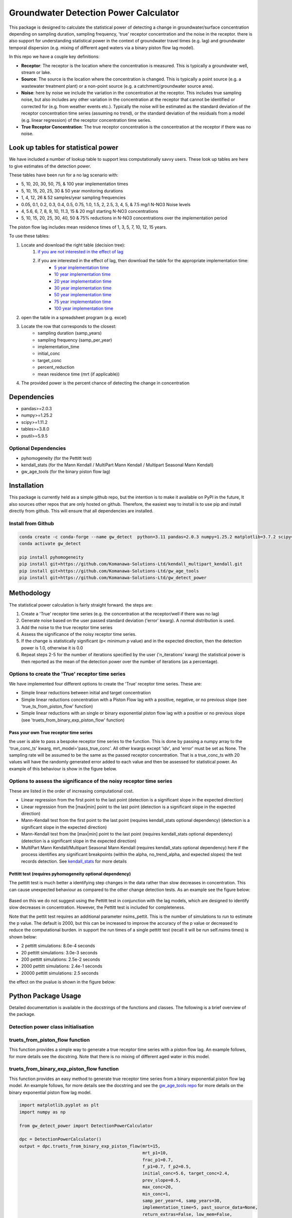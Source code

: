 Groundwater Detection Power Calculator
#######################################

This package is designed to calculate the statistical power of detecting a change in groundwater/surface concentration
depending on sampling duration, sampling frequency, 'true' receptor concentration and the noise in the receptor.
there is also support for understanding statistical power in the context of groundwater travel times (e.g. lag)
and groundwater temporal dispersion (e.g. mixing of different aged waters via a binary piston flow lag model).

In this repo we have a couple key definitions:

* **Receptor**: The receptor is the location where the concentration is measured.  This is typically a groundwater well, stream or lake.
* **Source**: The source is the location where the concentration is changed.  This is typically a point source (e.g. a wastewater treatment plant) or a non-point source (e.g. a catchment/groundwater source area).
* **Noise**: here by noise we include the variation in the concentration at the receptor. This includes true sampling noise, but also includes any other variation in the concentration at the receptor that cannot be identified or corrected for (e.g. from weather events etc.). Typically the noise will be estimated as the standard deviation of the receptor concentration time series (assuming no trend), or the standard deviation of the residuals from a model (e.g. linear regression) of the receptor concentration time series.
* **True Receptor Concentration**: The true receptor concentration is the concentration at the receptor if there was no noise.

Look up tables for statistical power
=====================================

We have included a number of lookup table to support less computationally savvy users. These look up tables are here to give estimates of the detection power.

These tables have been run for a no lag scenario with:

* 5, 10, 20, 30, 50, 75, & 100 year implementation times
* 5, 10, 15, 20, 25, 30 & 50 year monitoring durations
* 1, 4, 12, 26 & 52 samples/year sampling frequencies
* 0.05, 0.1, 0.2, 0.3, 0.4, 0.5, 0.75, 1.0, 1.5, 2, 2.5, 3, 4, 5, & 7.5 mg/l N-NO3 Noise levels
* 4, 5.6, 6, 7, 8, 9, 10, 11.3, 15 & 20 mg/l starting N-NO3 concentrations
* 5, 10, 15, 20, 25, 30, 40, 50 & 75% reductions in N-NO3 concentrations over the implementation period

The piston flow lag includes mean residence times of 1, 3, 5, 7, 10, 12, 15 years.

To use these tables:

1. Locate and download the right table (decision tree):
    1. `if you are not interested in the effect of lag <lookup_tables/no_lag_table.xlsx>`_
    2. if you are interested in the effect of lag, then download the table for the appropriate implementation time:
        * `5 year implementation time <lookup_tables/piston_flow_lag_table_imp_5.xlsx>`_
        * `10 year implementation time <lookup_tables/piston_flow_lag_table_imp_10.xlsx>`_
        * `20 year implementation time <lookup_tables/piston_flow_lag_table_imp_20.xlsx>`_
        * `30 year implementation time <lookup_tables/piston_flow_lag_table_imp_30.xlsx>`_
        * `50 year implementation time <lookup_tables/piston_flow_lag_table_imp_50.xlsx>`_
        * `75 year implementation time <lookup_tables/piston_flow_lag_table_imp_75.xlsx>`_
        * `100 year implementation time <lookup_tables/piston_flow_lag_table_imp_100.xlsx>`_
2. open the table in a spreadsheet program (e.g. excel)
3. Locate the row that corresponds to the closest:
    * sampling duration (samp_years)
    * sampling frequency (samp_per_year)
    * implementation_time
    * initial_conc
    * target_conc
    * percent_reduction
    * mean residence time (mrt (if applicable))
4. The provided power is the percent chance of detecting the change in concentration


Dependencies
==================

* pandas>=2.0.3
* numpy>=1.25.2
* scipy>=1.11.2
* tables>=3.8.0
* psutil>=5.9.5

Optional Dependencies
----------------------

* pyhomogeneity (for the Pettitt test)
* kendall_stats (for the Mann Kendall / MultiPart Mann Kendall / Multipart Seasonal Mann Kendall)
* gw_age_tools (for the binary piston flow lag)


Installation
==================

This package is currently held as a simple github repo,
but the intention is to make it available on PyPI in the future, It also sources other repos that are only hosted on
github.  Therefore, the easiest way to install is to use pip and install directly from github.  This will ensure that
all dependencies are installed.

Install from Github
----------------------

.. code-block:: bash

    conda create -c conda-forge --name gw_detect  python=3.11 pandas=2.0.3 numpy=1.25.2 matplotlib=3.7.2 scipy=1.11.2 pytables=3.8.0 psutil=5.9.5
    conda activate gw_detect

    pip install pyhomogeneity
    pip install git+https://github.com/Komanawa-Solutions-Ltd/kendall_multipart_kendall.git
    pip install git+https://github.com/Komanawa-Solutions-Ltd/gw_age_tools
    pip install git+https://github.com/Komanawa-Solutions-Ltd/gw_detect_power


Methodology
================

The statistical power calculation is fairly straight forward.  the steps are:

1. Create a 'True' receptor time series (e.g. the concentration at the receptor/well if there was no lag)
2. Generate noise based on the user passed standard deviation ('error' kwarg).  A normal distribution is used.
3. Add the noise to the true receptor time series
4. Assess the significance of the noisy receptor time series.
5. If the change is statistically significant (p< minimum p value) and in the expected direction, then the detection power is 1.0, otherwise it is 0.0
6. Repeat steps 2-5 for the number of iterations specified by the user ('n_iterations' kwarg) the statistical power is then reported as the mean of the detection power over the number of iterations (as a percentage).


Options to create the 'True' receptor time series
-------------------------------------------------------

We have implemented four different options to create the 'True' receptor time series.  These are:

* Simple linear reductions between initial and target concentration
* Simple linear reductions concentration with a Piston Flow lag with a positive, negative, or no previous slope (see 'true_ts_from_piston_flow' function)
* Simple linear reductions with an single or binary exponential piston flow lag with a positive or no previous slope (see 'truets_from_binary_exp_piston_flow' function)

Pass your own True receptor time series
^^^^^^^^^^^^^^^^^^^^^^^^^^^^^^^^^^^^^^^^^^

the user is able to pass a bespoke receptor time series to the function. This is done by passing a numpy array to the 'true_conc_ts' kwarg, mrt_model='pass_true_conc'. All other kwargs except 'idv', and 'error' must be set as None. The sampling rate will be assumed to be the same as the passed receptor concentration.  That is a true_conc_ts with 20 values will have the randomly generated error added to each value and then be assessed for statistical power. An example of this behaviour is show in the figure below.

.. figure:: figures/linear-regression_iteration.png
   :height: 500 px
   :align: center

Options to assess the significance of the noisy receptor time series
--------------------------------------------------------------------------

These are listed in the order of increasing computational cost.

* Linear regression from the first point to the last point (detection is a significant slope in the expected direction)
* Linear regression from the [max|min] point to the last point (detection is a significant slope in the expected direction)
* Mann-Kendall test from the first point to the last point (requires kendall_stats optional dependency) (detection is a significant slope in the expected direction)
* Mann-Kendall test from the [max|min] point to the last point (requires kendall_stats optional dependency) (detection is a significant slope in the expected direction)
* MultiPart Mann Kendall/Multipart Seasonal Mann Kendall (requires kendall_stats optional dependency) here if the process identifies any significant breakpoints (within the alpha, no_trend_alpha, and expected slopes) the test records detection. See `kendall_stats <https://github.com/Komanawa-Solutions-Ltd/kendall_multipart_kendall#multipartkendall>`_ for more details

Pettitt test (requires pyhomogeneity optional dependency)
^^^^^^^^^^^^^^^^^^^^^^^^^^^^^^^^^^^^^^^^^^^^^^^^^^^^^^^^^^^^^

The pettitt test is much better a identifying step changes in the data rather than slow decreases in concentration.
This can cause unexpected behaviour as compared to the other change detection tests. As an example see the
figure below:

.. figure:: figures/pettitt_test.png
   :height: 500 px
   :align: center

Based on this we do not suggest using the Pettitt test in conjunction with the lag models, which are designed to
identify slow decreases in concentration.  However, the Pettitt test is included for completeness.

Note that the pettit test requires an additional parameter nsims_pettit.  This is the number of simulations to run to estimate the p value.  The default is 2000, but this can be increased to improve the accuracy of the p value or decreased to reduce the computational burden. in support the run times of a single pettitt test (recall it will be run self.nsims times) is shown below:

* 2 pettitt simulations: 8.0e-4 seconds
* 20 pettitt simulations: 3.0e-3 seconds
* 200 pettitt simulations: 2.5e-2 seconds
* 2000 pettitt simulations: 2.4e-1 seconds
* 20000 pettitt simulations: 2.5 seconds

the effect on the pvalue is shown in the figure below:

.. figure:: figures/pettitt_test_nitter.png
   :height: 500 px
   :align: center


Python Package Usage
======================

Detailed documentation is available in the docstrings of the functions and classes.
The following is a brief overview of the package.

Detection power class initialisation
-----------------------------------------------------

.. code-block::python

    from gw_detect_power import DetectionPowerCalculator
    import logging

    dpc = DetectionPowerCalculator(
        significance_mode='linear-regression', nsims=1000, min_p_value=0.05, min_samples=10,
        expect_slope='auto', # usage depends on significance_mode
        # kwargs only for significance_mode='n-section-mann-kendall'
        nparts=None, min_part_size=10, no_trend_alpha=0.50,
        # kwargs only for significance_mode='pettitt-test'
        nsims_pettit=2000,
        # kwargs used for multiprocessing
        ncores=None, log_level=logging.INFO,
        # power_calc return options
        return_true_conc=False, return_noisy_conc_itters=0)


truets_from_piston_flow function
-----------------------------------------------------

This function provides a simple way to generate a true receptor time series with a piston flow lag.  An example follows, for more details see the docstring. Note that there is no mixing of different aged water in this model.

.. code-block::python

    import matplotlib.pyplot as plt
    import numpy as np
    from gw_detect_power import DetectionPowerCalculator

    dpc = DetectionPowerCalculator()
    output = dpc.truets_from_piston_flow(mrt=12, initial_conc=5, target_conc=2.4,
                                prev_slope=1, max_conc=15, samp_per_year=4, samp_years=20,
                                    implementation_time=5)
    true_conc_ts=output[0]
    max_conc = output[1]
    max_conc_time=output[2]
    frac_p2=output[3] # dummy value
    fig, ax = plt.subplots(figsize=(5,5))
    ax.plot(np.arange(len(true_conc_ts))/4, true_conc_ts, label='true conc', marker='.')
    ax.axvline(max_conc_time, color='k', linestyle='--', label='max conc time')
    ax.axhline(max_conc, color='k', linestyle=':', label='max conc')
    ax.set_xlabel('time years')
    ax.set_ylabel('concentration')
    ax.legend()
    fig.tight_layout()
    plt.show()

.. figure:: figures/piston_flow.png
   :height: 500 px
   :align: center

truets_from_binary_exp_piston_flow function
-----------------------------------------------------

This function provides an easy method to generate true receptor time series from a binary exponential piston flow lag model.  An example follows, for more details see the docstring and see the `gw_age_tools repo <https://github.com/Komanawa-Solutions-Ltd/gw_age_tools>`_ for more details on the binary exponential piston flow lag model.

.. code-block:: python

    import matplotlib.pyplot as plt
    import numpy as np

    from gw_detect_power import DetectionPowerCalculator

    dpc = DetectionPowerCalculator()
    output = dpc.truets_from_binary_exp_piston_flow(mrt=15,
                                                    mrt_p1=10,
                                                    frac_p1=0.7,
                                                    f_p1=0.7, f_p2=0.5,
                                                    initial_conc=5.6, target_conc=2.4,
                                                    prev_slope=0.5,
                                                    max_conc=20,
                                                    min_conc=1,
                                                    samp_per_year=4, samp_years=30,
                                                    implementation_time=5, past_source_data=None,
                                                    return_extras=False, low_mem=False,
                                                    precision=2)

    true_conc_ts = output[0]
    max_conc = output[1]
    max_conc_time = output[2]
    frac_p2 = output[3]  # dummy value
    fig, ax = plt.subplots(figsize=(5, 5))
    ax.plot(np.arange(len(true_conc_ts)) / 4, true_conc_ts, label='true conc', marker='.')
    ax.axvline(max_conc_time, color='k', linestyle='--', label='max conc time')
    ax.axhline(max_conc, color='k', linestyle=':', label='max conc')
    ax.set_xlabel('time years')
    ax.set_ylabel('concentration')
    ax.legend()
    fig.tight_layout()
    plt.show()
    plt.close(fig)

.. figure:: figures/binary_piston_flow.png
   :height: 500 px
   :align: center

power_calc function
-----------------------------------------------------

The power calc function is the base function for the DetectionPowerCalculator class. An example follows, for more details see the docstring.

.. code-block:: python

    from gw_detect_power import DetectionPowerCalculator

    dpc = DetectionPowerCalculator()
    out = dpc.power_calc(idv='true',
                   error=0.5,
                   mrt_model='binary_exponential_piston_flow',
                   samp_years=10,
                   samp_per_year=10,
                   implementation_time=5,
                   initial_conc=10,
                   target_conc=5,
                   prev_slope=1,
                   max_conc=25,
                   min_conc=1,
                   mrt=5,
                   #
                   mrt_p1=3,
                   frac_p1=0.7,
                   f_p1=0.7,
                   f_p2=0.7,
                   #
                   true_conc_ts=None,
                   seed=558)



Output (pd.Series)

>>> idv                                              true
>>> power                                           100.0
>>> max_conc                                    11.644864
>>> max_conc_time                                     2.3
>>> error                                             0.5
>>> mrt_model              binary_exponential_piston_flow
>>> samp_years                                         10
>>> samp_per_year                                      10
>>> implementation_time                                 5
>>> initial_conc                                       10
>>> target_conc                                         5
>>> previous_slope                                      1
>>> max_conc_lim                                       25
>>> min_conc_lim                                        1
>>> mrt                                                 5
>>> mrt_p1                                              3
>>> frac_p1                                           0.7
>>> f_p1                                              0.7
>>> f_p2                                              0.7
>>> seed                                              558
>>> mrt_p2                                       9.666667
>>> python_error                                     None
>>> dtype: object


plot_iteration function
-----------------------------------------------------

We have provided a simple function to plot a single iteration of the power calculation.  This function is called DetectionPowerCalculator.plot_iteration it is based on the power_calc function, but only runs a single iteration. The run is for a single threaded process only.  An example follows.  Example plots are available in the example plots section below.

.. code-block:: python

    dp = DetectionPowerCalculator(significance_mode='mann-kendall', expect_slope='auto', nsims=100,
                                      nparts=None, return_true_conc=True,
                                      return_noisy_conc_itters=1)
    output = dp.power_calc(idv=mode, error=0.5, true_conc_ts=data, mrt_model='pass_true_conc')
    fig, ax = dp.plot_iteration(output['noisy_conc'].iloc[:, 0], output['true_conc'])
    ax.set_title(f'{mode} power: {output["power"]["power"]}')
    fig.tight_layout()
    plt.show()


time_test_power_calc_itter function
-----------------------------------------------------

Depending on the methodology used power calculations can take a significant amount of time. Therefore we have provided
a function to quickly estimate the time a given power calculation will take.  This function is called DetectionPowerCalculator,time_test_power_calc_itter it is based on the power_calc function, but only runs a user specified number of iterations (instead of DetectionPowerCalculator.nsims, default=10). The run is for a single threaded process only.

usage is as follows:

.. code-block:: python

    from gw_detect_power import DetectionPowerCalculator

    dpc = DetectionPowerCalculator(
        significance_mode='n-section-mann-kendall', nsims=1000,
        expect_slope=[1, 0, -1], nparts=3, min_part_size=10, no_trend_alpha=0.50,
        return_true_conc=True, return_noisy_conc_itters=3)

    dpc.time_test_power_calc_itter(
               testnitter=5, # only run 5 change detection iterations instead of 1000 as per dpc.nsims
               # all the following are kwargs for the DetectionPowerCalculator.power_calc function
               idv='true',
               error=error_val,
               mrt_model='binary_exponential_piston_flow',
               samp_years=samp_years,
               samp_per_year=10,
               implementation_time=5,
               initial_conc=10,
               target_conc=5,
               prev_slope=1,
               max_conc=25,
               min_conc=1,
               mrt=5,
               #
               mrt_p1=3,
               frac_p1=0.7,
               f_p1=0.7,
               f_p2=0.7,
               #
               true_conc_ts=None,
               seed=558
    )

output:

>>> "time per iteration: 0.15203397274017333 s. based on 10 iterations"
>>> "with set number of iterations: 1000 it will take 2.5338995456695557 s to run the power calc"

mulitprocess_power_calcs
-----------------------------------------------------

As specified before detection power calculations can take a significant amount of time, particularly if the user is using a more computationally intensive methodology (e.g. the Pettitt test or multipoint mann kendall tests).  Therefore we have provided a function to run multiple power calculations in parallel.  This function is called DetectionPowerCalculator.mulitprocess_power_calcs it is based on the power_calc function, but runs multiple power calculations in parallel. An example of its use is shown below:

Note that the outputs include a 'python_error' column which contains the traceback for any errors that occur during the power calculation.  This is useful for debugging.

.. code-block:: python

    from gw_detect_power import DetectionPowerCalculator

    dpc = DetectionPowerCalculator(
        significance_mode='mann-kendall', nsims=1000,
        expect_slope='auto',
        ncores=3,  # maximum number of cores to use
        return_true_conc=True, return_noisy_conc_itters=3
        # even though these are set, the true and noisy concs are not returned for multiprocessing runs
    )

    id_vals = []
    error_vals = []
    samp_years_vals = []
    implementation_time_vals = []

    # build runs
    for error in [0.5, 1]:
        for samp_years in [10, 20, 30]:
            for imp_year in [5, 10]:
                id_vals.append(f'{error}_{samp_years}_{imp_year}')
                error_vals.append(error)
                samp_years_vals.append(samp_years)
                implementation_time_vals.append(imp_year)

    dpc.mulitprocess_power_calcs(
        outpath=None,  # don't save the output
        id_vals=id_vals,
        error_vals=error_vals,
        samp_years_vals=samp_years_vals,
        samp_per_year_vals=12,  # use monthly sampling frequency for all runs
        implementation_time_vals=implementation_time_vals,
        initial_conc_vals=6,  # use 6 mg/l as the initial concentration for all runs
        target_conc_vals=2.4,  # use 2.4 mg/l as the target concentration for all runs
        previous_slope_vals=0,
        max_conc_vals=25,
        min_conc_vals=1,
        mrt_model_vals='binary_exponential_piston_flow',
        mrt_vals=10,
        mrt_p1_vals=10,
        frac_p1_vals=1,
        f_p1_vals=0.7,
        f_p2_vals=0.7,  # dummy value as frac_p1_vals=1
        true_conc_ts_vals=None,
        seed=5585,
        run=True,  # if run=False, the power calculations will not be run, but the kwargs will be returned it is useful to
        # set run=False when testing the kwargs before a large run.
    )

Resource Requirements
=======================

The Detection power calculator can use substantial resources depending on the number of iterations and the significance mode used. In general the significance mode efficiency is as follows:

1. Linear regression based techniques
2. Mann-Kendall based techniques
3. MultiPart Mann-Kendal
4. Pettitt test

We have implemented an efficiency mode to decrease the computational resource requirements. The effect of the mode depends on the significance test

For linear regression and Mann-Kendall techniques the efficiency mode first calculates the pvalue and sign for the true (noise free) concentration time series. If the pvalue is greater than the minimum pvalue then the power is set to 0.0 and the power calculations are not run on the noisy concentration time series.  This can significantly decrease the computational resource requirements.

For the MultiPart Mann-Kendall efficiency mode both calculates the trend detection on the true time series (and then returns a power of 0 if the trend is not detected) and reduces the number of possible breakpoints that are assessed by creating a possible window to test each breakpoint. This window is defined by the maxium of either the minimum number of samples (mpmk_efficent_min) or as a fraction of the length of the full time series (mpmk_window). Note that you can also and independently set the step size of the breakpoints (mpmk_check_step) (e.g a step size of 1 will test every possible breakpoint, a step size of 2 will test every second breakpoint etc.).  For more information see the docstring, the docstring of the MultiPartMannKendall class, and the `kendall_stats repo <https://github.com/Komanawa-Solutions-Ltd/kendall_multipart_kendall>`_.

For the Pettitt test the efficiency mode is not yet implemented.

Memory Requirements
----------------------
For linear regression techniques the memory requirement is relatively minor

For mann-kendall techniques the memory requirement is proportional to the number of samples in the time series. For all Mann-Kendall techniques the program must calculate the "s_array" which is the difference between all pairs of samples.  The s_array is a square matrix with the number of rows and columns equal to the number of samples in the time series.  Therefore the memory requirement is:

* N: 4 * s_array memory
* 50: 8e-05 gb
* 100: 0.00032 gb
* 500: 0.008 gb
* 1,000: 0.032 gb
* 5,000: 0.8 gb
* 10,000: 3.2 gb
* 25,000: 20.0 gb
* 50,000: 80.0 gb

We have not assessed the Pettitt test memory requirements.

Example Runtimes
----------------------

The following table shows the run time for a single iteration of the power calculation for each significance mode.  Note that the resource requirements are for a single threaded process. The table of processing times was run on a single thread (11th Gen Intel(R) Core(TM) i5-11500H @ 2.90GHz with 32 GB of DDR4 RAM). the results are in seconds If you want a processing time table for a different machine run:

.. code-block:: python

    # todo add code to generate processing time table


Note that this may take some time

#todo list test constraints

# todo add table


Example plots for each significance mode
===========================================

Linear Regression from first point to last point
-----------------------------------------------------

.. figure:: figures/linear-regression_iteration.png
   :height: 500 px
   :align: center

Linear Regression from [max|min] point to last point
-----------------------------------------------------

.. figure:: figures/linear-regression-from-min_iteration.png
   :height: 500 px
   :align: center


.. figure:: figures/linear-regression-from-max_iteration.png
   :height: 500 px
   :align: center


Mann-Kendall test from first point to last point
-----------------------------------------------------

.. figure:: figures/mann-kendall_iteration.png
   :height: 500 px
   :align: center


Mann-Kendall test from [max|min] point to last point
-----------------------------------------------------

.. figure:: figures/mann-kendall-from-min_iteration.png
   :height: 500 px
   :align: center


.. figure:: figures/mann-kendall-from-max_iteration.png
   :height: 500 px
   :align: center

MultiPart Mann Kendall test
-----------------------------------------------------

.. figure:: figures/n-section-mann-kendall_iteration.png
   :height: 500 px
   :align: center

Pettitt test
-----------------------------------------------------

.. figure:: figures/pettitt-test_iteration.png
   :height: 500 px
   :align: center

